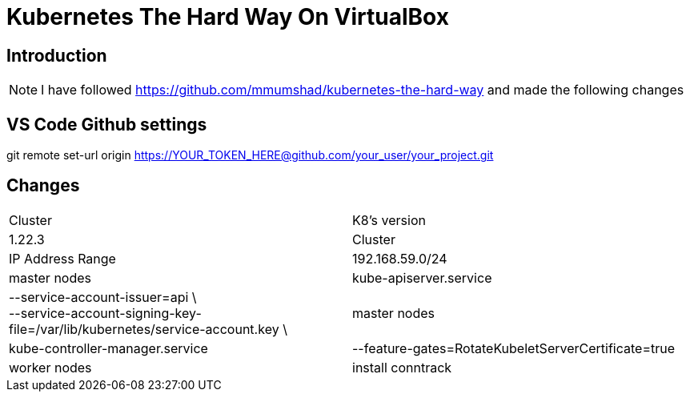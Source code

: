 = Kubernetes The Hard Way On VirtualBox

== Introduction
[NOTE]
====
I have followed https://github.com/mmumshad/kubernetes-the-hard-way and made the following changes
====
== VS Code Github settings
[Command] 
====
git remote set-url origin https://YOUR_TOKEN_HERE@github.com/your_user/your_project.git
====



== Changes
[cols="50,50"]
|===
|Cluster
|K8's version 
|1.22.3

|Cluster
|IP Address Range
|192.168.59.0/24

|master nodes
|kube-apiserver.service
|--service-account-issuer=api \ +
--service-account-signing-key-file=/var/lib/kubernetes/service-account.key \

|master nodes
|kube-controller-manager.service
|--feature-gates=RotateKubeletServerCertificate=true

|worker nodes
|install conntrack
|sudo apt update +
sudo apt install conntrack



|===
